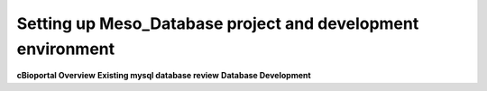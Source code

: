 Setting up Meso_Database project and development environment
============================================================

**cBioportal Overview**
**Existing mysql database review**
**Database Development**
